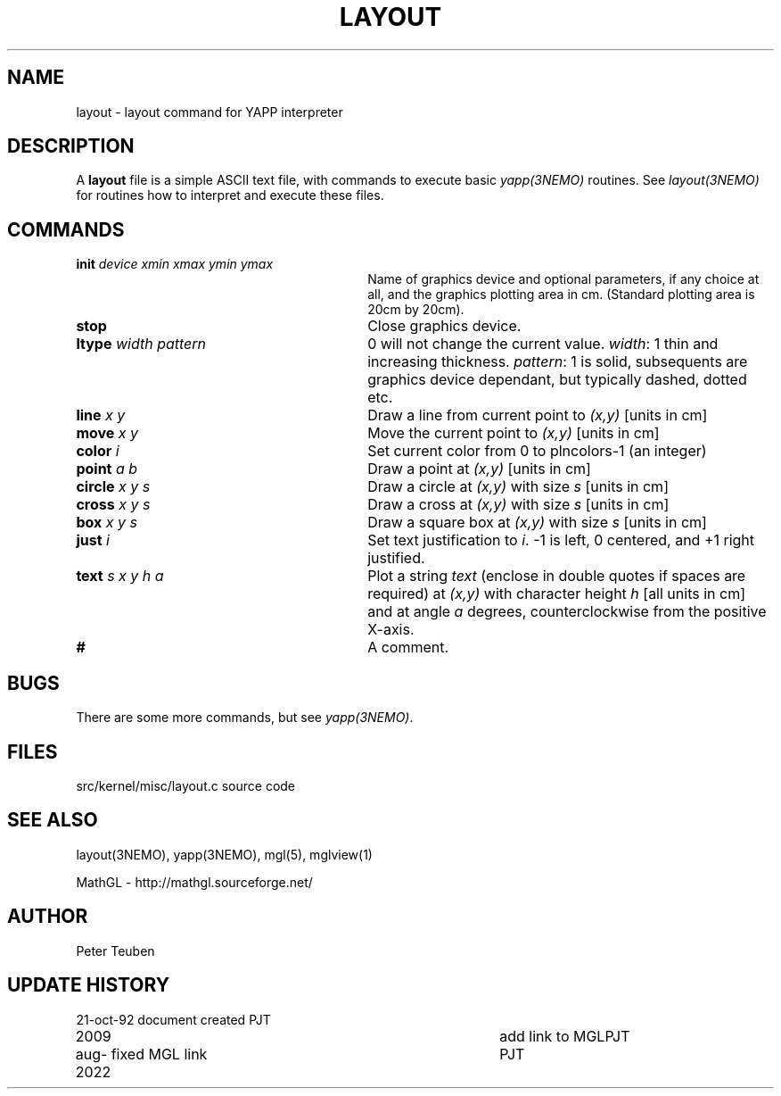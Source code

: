 .TH LAYOUT 5NEMO "21  October 1992"
.SH NAME
layout \- layout command for YAPP interpreter
.SH DESCRIPTION
A \fBlayout\fP file is a simple ASCII text file, with 
commands to execute basic \fIyapp(3NEMO)\fP routines. See
\fIlayout(3NEMO)\fP for routines how to interpret and execute
these files.
.SH COMMANDS
.TP 30
\fBinit\fP \fIdevice xmin xmax ymin ymax\fP
Name of graphics device and optional parameters, if any choice 
at all, and the graphics plotting area in cm. (Standard plotting
area is 20cm by 20cm).
.TP
\fBstop\fP 
Close graphics device.

.TP
\fBltype\fP \fIwidth pattern\fP
0 will not change the current value. \fIwidth\fP: 1 thin and increasing
thickness. \fIpattern\fP: 1 is solid, subsequents are graphics device
dependant, but typically dashed, dotted etc.

.TP
\fBline\fP \fIx y\fP
Draw a line from current point to \fI(x,y)\fP [units in cm]

.TP
\fBmove\fP \fIx y\fP
Move the current point to \fI(x,y)\fP [units in cm]

.TP
\fBcolor\fP \fIi\fP
Set current color from 0 to plncolors-1 (an integer)

.TP
\fBpoint\fP \fIa b\fP
Draw a point at \fI(x,y)\fP [units in cm]

.TP
\fBcircle\fP \fIx y s\fP
Draw a circle at \fI(x,y)\fP with size \fIs\fP [units in cm]

.TP
\fBcross\fP \fIx y s\fP
Draw a cross at \fI(x,y)\fP with size \fIs\fP [units in cm]

.TP
\fBbox\fP \fIx y s\fP
Draw a square box at \fI(x,y)\fP with size \fIs\fP [units in cm]

.TP
\fBjust\fP \fIi\fP
Set text justification to \fIi\fP. -1 is left, 0 centered,
and +1 right justified.

.TP
\fBtext\fP \fIs x y h a\fP
Plot a string \fItext\fP (enclose in double quotes if spaces
are required) at \fI(x,y)\fP with character height \fIh\fP
[all units in cm] and at angle \fIa\fP degrees,
counterclockwise from the positive X-axis.

.TP
\fB#\fP
A comment.
.SH BUGS
There are some more commands, but see \fIyapp(3NEMO)\fP.
.SH FILES
src/kernel/misc/layout.c	source code
.SH "SEE ALSO"
layout(3NEMO), yapp(3NEMO), mgl(5), mglview(1)
.PP
MathGL - http://mathgl.sourceforge.net/
.SH AUTHOR
Peter Teuben
.SH "UPDATE HISTORY"
.nf
.ta +1.0i +4.0i
21-oct-92	document created  	PJT
2009		add link to MGL		PJT
aug-2022	fixed MGL link	PJT

.fi
